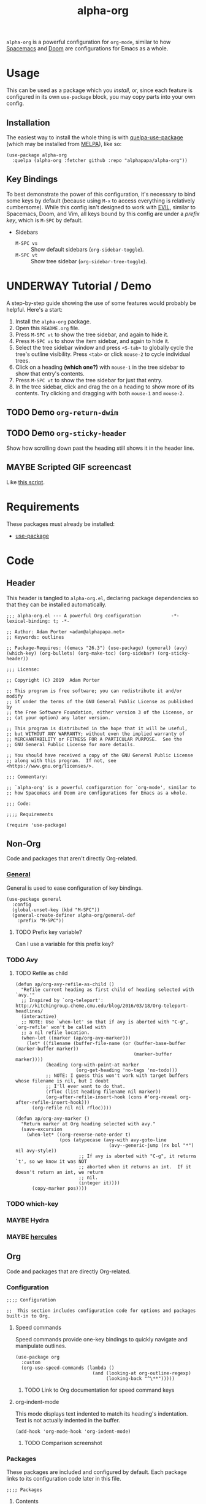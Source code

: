 #+TITLE: alpha-org

=alpha-org= is a powerful configuration for =org-mode=, similar to how [[http://spacemacs.org/][Spacemacs]] and [[https://github.com/hlissner/doom-emacs][Doom]] are configurations for Emacs as a whole.

* Usage

This can be used as a package which you [[*Installation][install]], or, since each feature is configured in its own =use-package= block, you may copy parts into your own config.

** Installation

The easiest way to install the whole thing is with [[https://framagit.org/steckerhalter/quelpa-use-package][quelpa-use-package]] (which may be installed from [[https://melpa.org][MELPA]]), like so:

#+begin_src elisp :tangle no
  (use-package alpha-org
    :quelpa (alpha-org :fetcher github :repo "alphapapa/alpha-org"))
#+end_src

** Key Bindings

To best demonstrate the power of this configuration, it's necessary to bind some keys by default (because using =M-x= to access everything is relatively cumbersome).  While this config isn't designed to work with [[https://github.com/emacs-evil/evil][EVIL]], similar to Spacemacs, Doom, and Vim, all keys bound by this config are under a [[*%5B%5Bhttps://github.com/noctuid/general.el%5D%5BGeneral%5D%5D][prefix key]], which is =M-SPC= by default.

+ Sidebars
  + =M-SPC vs= :: Show default sidebars (=org-sidebar-toggle=).
  + =M-SPC vt= :: Show tree sidebar (=org-sidebar-tree-toggle=).

* UNDERWAY Tutorial / Demo

# These should probably be organized into sections by related features, e.g. search, sidebars, etc.

A step-by-step guide showing the use of some features would probably be helpful.  Here's a start:

1. Install the =alpha-org= package.
2. Open this =README.org= file.
3. Press =M-SPC vt= to show the tree sidebar, and again to hide it.
4. Press =M-SPC vs= to show the item sidebar, and again to hide it.
5. Select the tree sidebar window and press =<S-tab>= to globally cycle the tree's outline visibility.  Press =<tab>= or click =mouse-2= to cycle individual trees.
6. Click on a heading *(which one?)* with =mouse-1= in the tree sidebar to show that entry's contents.
7. Press =M-SPC vt= to show the tree sidebar for just that entry.
8. In the tree sidebar, click and drag the on a heading to show more of its contents.  Try clicking and dragging with both =mouse-1= and =mouse-2=.


** TODO Demo =org-return-dwim=

** TODO Demo =org-sticky-header=

Show how scrolling down past the heading still shows it in the header line.

** MAYBE Scripted GIF screencast

Like [[https://github.com/alphapapa/org-ql/blob/master/images/demo-helm-org-ql.sh][this script]].


* Requirements

These packages must already be installed:

+  [[https://github.com/jwiegley/use-package][use-package]]

* Code
:PROPERTIES:
:header-args:elisp: :tangle alpha-org.el
:END:

** Header

This header is tangled to =alpha-org.el=, declaring package dependencies so that they can be installed automatically.

#+BEGIN_SRC elisp
;;; alpha-org.el --- A powerful Org configuration           -*- lexical-binding: t; -*-

;; Author: Adam Porter <adam@alphapapa.net>
;; Keywords: outlines

;; Package-Requires: ((emacs "26.3") (use-package) (general) (avy) (which-key) (org-bullets) (org-make-toc) (org-sidebar) (org-sticky-header))

;;; License:

;; Copyright (C) 2019  Adam Porter

;; This program is free software; you can redistribute it and/or modify
;; it under the terms of the GNU General Public License as published by
;; the Free Software Foundation, either version 3 of the License, or
;; (at your option) any later version.

;; This program is distributed in the hope that it will be useful,
;; but WITHOUT ANY WARRANTY; without even the implied warranty of
;; MERCHANTABILITY or FITNESS FOR A PARTICULAR PURPOSE.  See the
;; GNU General Public License for more details.

;; You should have received a copy of the GNU General Public License
;; along with this program.  If not, see <https://www.gnu.org/licenses/>.

;;; Commentary:

;; `alpha-org' is a powerful configuration for `org-mode', similar to
;; how Spacemacs and Doom are configurations for Emacs as a whole.

;;; Code:

;;;; Requirements

(require 'use-package)
#+END_SRC


** Non-Org

Code and packages that aren't directly Org-related.

*** [[https://github.com/noctuid/general.el][General]]

General is used to ease configuration of key bindings.

#+begin_src elisp
  (use-package general
    :config
    (global-unset-key (kbd "M-SPC"))
    (general-create-definer alpha-org/general-def
      :prefix "M-SPC"))
#+end_src

**** TODO Prefix key variable?

Can I use a variable for this prefix key?
*** TODO Avy
**** TODO Refile as child

# TODO: Refile this to Other Code section.

#+BEGIN_SRC elisp
  (defun ap/org-avy-refile-as-child ()
    "Refile current heading as first child of heading selected with `avy.'"
    ;; Inspired by `org-teleport': http://kitchingroup.cheme.cmu.edu/blog/2016/03/18/Org-teleport-headlines/
    (interactive)
    ;; NOTE: Use `when-let' so that if avy is aborted with "C-g", `org-refile' won't be called with
    ;; a nil refile location.
    (when-let ((marker (ap/org-avy-marker)))
      (let* ((filename (buffer-file-name (or (buffer-base-buffer (marker-buffer marker))
                                             (marker-buffer marker))))
             (heading (org-with-point-at marker
                        (org-get-heading 'no-tags 'no-todo)))
             ;; NOTE: I guess this won't work with target buffers whose filename is nil, but I doubt
             ;; I'll ever want to do that.
             (rfloc (list heading filename nil marker))
             (org-after-refile-insert-hook (cons #'org-reveal org-after-refile-insert-hook)))
        (org-refile nil nil rfloc))))

  (defun ap/org-avy-marker ()
    "Return marker at Org heading selected with avy."
    (save-excursion
      (when-let* ((org-reverse-note-order t)
                  (pos (atypecase (avy-with avy-goto-line
                                    (avy--generic-jump (rx bol "*") nil avy-style))
                         ;; If avy is aborted with "C-g", it returns `t', so we know it was NOT
                         ;; aborted when it returns an int.  If it doesn't return an int, we return
                         ;; nil.
                         (integer it))))
        (copy-marker pos))))
#+END_SRC
*** TODO which-key
*** MAYBE Hydra
*** MAYBE [[https://gitlab.com/jjzmajic/hercules.el][hercules]]


** Org 

Code and packages that are directly Org-related.

*** Configuration

#+begin_src elisp
;;;; Configuration

;;  This section includes configuration code for options and packages built-in to Org.
#+end_src

**** Speed commands

Speed commands provide one-key bindings to quickly navigate and manipulate outlines.

#+begin_src elisp
  (use-package org
    :custom
    (org-use-speed-commands (lambda ()
                              (and (looking-at org-outline-regexp)
                                   (looking-back "^\**")))))
#+end_src

***** TODO Link to Org documentation for speed command keys
**** org-indent-mode

 This mode displays text indented to match its heading's indentation.  Text is not actually indented in the buffer.

 #+BEGIN_SRC elisp
   (add-hook 'org-mode-hook 'org-indent-mode)
 #+END_SRC

***** TODO Comparison screenshot
*** Packages

 These packages are included and configured by default.  Each package links to its configuration code later in this file.

#+begin_src elisp
;;;; Packages
#+end_src

**** Contents

# Temporarily disabling the ToC here because sometimes it's annoying having it regenerated while I'm working on the file.
**** TODO Agenda [0/1]

***** TODO org-super-agenda

**** TODO Appearance / UI [0/2]


***** TODO org-sidebar

#+begin_src elisp
  (use-package org-sidebar
    :general
    (alpha-org/general-def
     "vs" #'org-sidebar-toggle
     "vt" #'org-sidebar-tree-toggle)
    :custom (org-sidebar-tree-side 'left))
#+end_src

****** TODO Screenshots

***** TODO yequake

The ~yequake-org-capture~ function is used to provide a quick capturing UI with drop-down Emacs windows that disappear automatically when a capture is finalized or canceled.

***** [[https://github.com/emacsorphanage/org-bullets][org-bullets]]

This mode replaces heading stars with visually appealing ones.  Its settings can be customized in the =org-bullets= group.

  #+BEGIN_SRC elisp
    (use-package org-bullets
      :hook (org-mode . org-bullets-mode))
  #+END_SRC

****** TODO Screenshot

***** [[https://github.com/alphapapa/org-sticky-header][org-sticky-header]]

This package displays in the header-line the Org heading for the node that’s at the top of the window. This way, if the heading for the text at the top of the window is beyond the top of the window, you don’t forget which heading the text belongs to. The display can be customized to show just the heading, the full outline path, or the full outline path in reverse.

#+BEGIN_SRC elisp
  (use-package org-sticky-header
    :hook (org-mode . org-sticky-header-mode))
#+END_SRC
****** TODO Screenshot
**** Miscellaneous

***** DONE [[https://github.com/alphapapa/org-make-toc][org-make-toc]]

This package automates customizeable tables of contents in Org files.

#+BEGIN_SRC elisp
  (use-package org-make-toc
    :hook (org-mode . org-make-toc-mode))
#+END_SRC

***** MAYBE [[https://github.com/alphapapa/unpackaged.el][unpackaged]]

Not sure if I should use it or move its Org-related code into this.

**** TODO Searching [0/5]

***** TODO helm-org
***** TODO org-ql
***** TODO org-recent-headings
***** TODO org-web-tools
***** TODO org-bookmark-heading

*** Other Code

**** TODO Tree-to-indirect-buffer command

My own function that works a bit better than the built-in one.

***** TODO Demo it

**** TODO Agenda for subtree command

***** TODO Demo it
**** TODO Outline tidying

My function that fixes blank lines between entries.
**** TODO =org-return-dwim=

Should demo this too.

**** TODO Refile within buffer

#+BEGIN_SRC elisp
  (defun ap/org-refile-within-buffer ()
    "Call `org-refile' with `org-refile-targets' set to current buffer's headings."
    ;; This works now, but it doesn't fontify the headings/paths like
    ;; Helm does, so it's faster but doesn't look as nice
    (interactive)
    (let ((org-refile-use-cache nil)
          (org-refile-use-outline-path t)
          (org-refile-targets (list (cons (list (buffer-file-name (or (buffer-base-buffer (current-buffer))
                                                                      (current-buffer))))
                                          (cons :maxlevel 20)))))
      (call-interactively 'org-refile)))
#+END_SRC

** Footer

#+begin_src elisp
;;;; Footer

(provide 'alpha-org)

;;; alpha-org.el ends here

#+end_src

* File Configuration

File-local configuration.

#+TODO: TODO UNDERWAY MAYBE | DONE CANCELLED

# Local Variables:
# after-save-hook: org-babel-tangle
# eval: (visual-line-mode)
# End:
